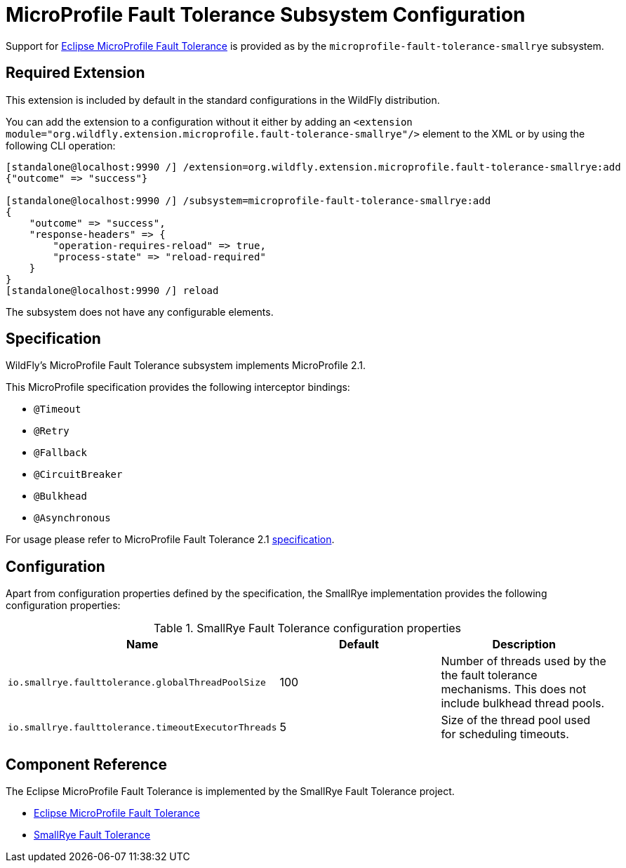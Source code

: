 [[MicroProfile-Fault-Tolerance-SmallRye]]
= MicroProfile Fault Tolerance Subsystem Configuration

Support for https://microprofile.io/project/eclipse/microprofile-fault-tolerance[Eclipse MicroProfile Fault Tolerance] is
provided as by the `microprofile-fault-tolerance-smallrye` subsystem.

[[required-extension-microprofile-fault-tolerance-smallrye]]
== Required Extension

This extension is included by default in the standard configurations in the WildFly distribution.

You can add the extension to a configuration without it either by adding an
`<extension module="org.wildfly.extension.microprofile.fault-tolerance-smallrye"/>`
element to the XML or by using the following CLI operation:

[source,options="nowrap"]
----
[standalone@localhost:9990 /] /extension=org.wildfly.extension.microprofile.fault-tolerance-smallrye:add
{"outcome" => "success"}

[standalone@localhost:9990 /] /subsystem=microprofile-fault-tolerance-smallrye:add
{
    "outcome" => "success",
    "response-headers" => {
        "operation-requires-reload" => true,
        "process-state" => "reload-required"
    }
}
[standalone@localhost:9990 /] reload
----

The subsystem does not have any configurable elements.

== Specification

WildFly's MicroProfile Fault Tolerance subsystem implements MicroProfile 2.1.

This MicroProfile specification provides the following interceptor bindings:

* `@Timeout`
* `@Retry`
* `@Fallback`
* `@CircuitBreaker`
* `@Bulkhead`
* `@Asynchronous`

For usage please refer to MicroProfile Fault Tolerance 2.1 https://download.eclipse.org/microprofile/microprofile-fault-tolerance-2.1/microprofile-fault-tolerance-spec.html[specification].

== Configuration

Apart from configuration properties defined by the specification, the SmallRye implementation provides the following
configuration properties:

.SmallRye Fault Tolerance configuration properties
|===
|Name |Default |Description

|`io.smallrye.faulttolerance.globalThreadPoolSize`
|100
|Number of threads used by the the fault tolerance mechanisms. This does not include bulkhead thread pools.

|`io.smallrye.faulttolerance.timeoutExecutorThreads`
|5
|Size of the thread pool used for scheduling timeouts.

|===




== Component Reference

The Eclipse MicroProfile Fault Tolerance is implemented by the SmallRye Fault Tolerance project.

****

* https://microprofile.io/project/eclipse/microprofile-fault-tolerance[Eclipse MicroProfile Fault Tolerance]
* https://github.com/smallrye/smallrye-fault-tolerance[SmallRye Fault Tolerance]

****
